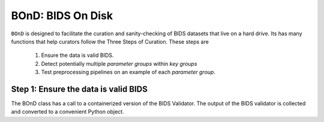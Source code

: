 ==================
BOnD: BIDS On Disk
==================


.. image:: https://img.shields.io/pypi/v/bond.svg
        :target: https://pypi.python.org/pypi/bond

.. image:: https://img.shields.io/travis/PennLINC/bond.svg
        :target: https://travis-ci.com/PennLINC/bond

.. image:: https://readthedocs.org/projects/bond/badge/?version=latest
        :target: https://bond.readthedocs.io/en/latest/?badge=latest
        :alt: Documentation Status

``BOnD`` is designed to facilitate the curation and sanity-checking of BIDS
datasets that live on a hard drive. Its has many functions that help curators
follow the Three Steps of Curation. These steps are


  1. Ensure the data is valid BIDS.
  2. Detect potentially multiple *parameter groups* within *key groups*
  3. Test preprocessing pipelines on an example of each *parameter group*.


Step 1: Ensure the data is valid BIDS
-------------------------------------

The BOnD class has a call to a containerized version of the BIDS Validator. The
output of the BIDS validator is collected and converted to a convenient Python object.
